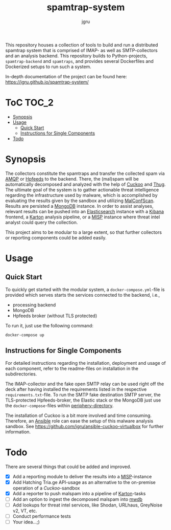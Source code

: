 #+title: spamtrap-system
#+author: jgru

#+html: <a href="https://www.python.org/"><img alt="Python3.10" src="https://img.shields.io/badge/Python-3.10-brightgreen"/></a>
#+html: <a href="https://github.com/psf/black"><img alt="Code style: black" src="https://img.shields.io/badge/code%20style-black-000000.svg"></a>
#+html: <a href="https://www.sphinx-doc.org/"><img alt="Docu with Sphinx" src="https://img.shields.io/badge/Made%20with-Sphinx-1f425f.svg"></a>
#+html: <a href="https://github.com/jgru/evidential-calculator/blob/master/Dockerfile"><img alt="Dockerized" src="https://img.shields.io/badge/-Dockerized-lightgrey"/></a>
#+html: <a href="https://github.com/LouvainVerificationLab/pynusmv"><img height="24" width="24" src="https://cdn.jsdelivr.net/npm/simple-icons@v7/icons/docker.svg"/></a>

This repository houses a collection of tools to build and run a distributed
spamtrap system that is comprised of IMAP- as well as SMTP-collectors and an
analysis backend. This repository builds to Python-projects, =spamtrap-backend=
and =spamtraps=, and provides several Dockerfiles and Dockerized setups to run
such a system.

In-depth documentation of the project can be found here:
https://jgru.github.io/spamtrap-system/

* ToC :TOC_2:
- [[#synopsis][Synopsis]]
- [[#usage][Usage]]
  - [[#quick-start][Quick Start]]
  - [[#instructions-for-single-components][Instructions for Single Components]]
- [[#todo][Todo]]

* Synopsis
The collectors constitute the spamtraps and transfer the collected spam via [[https://www.amqp.org/][AMQP]]
or [[https://hpfeeds.org/][Hpfeeds]] to the backend. There, the (mal)spam will be automatically decomposed
and analyzed with the help of [[https://github.com/cuckoosandbox/cuckoo][Cuckoo]] and [[https://github.com/buffer/thug][Thug]]. The ultimate goal of the system
is to gather actionable threat intelligence regarding the infrastructure used by
malware, which is accomplished by evaluating the results given by the sandbox
and utilizing [[https://github.com/JPCERTCC/MalConfScan][MalConfScan]]. Results are persisted a [[https://www.mongodb.com/][MongoDB]] instance. In order to
assist analyses, relevant results can be pushed into an [[https://www.elastic.co/elasticsearch/][Elasticsearch]] instance
with a [[https://www.elastic.co/kibana][Kibana]] frontend, a [[https://github.com/CERT-Polska/karton][Karton]] analysis pipeline, or a [[https://www.misp-project.org/][MISP]] instance where
threat intel analyst could query the collection.

This project aims to be modular to a large extent, so that further collectors or
reporting components could be added easily.

* Usage
** Quick Start
To quickly get started with the modular system, a =docker-compose.yml=-file is
provided which serves starts the services connected to the backend, i.e.,

- processing backend
- MongoDB
- Hpfeeds broker (without TLS protected)

To run it, just use the following command:
#+begin_src shell
docker-compose up
#+end_src

** Instructions for Single Components
For detailed instructions regarding the installation, deployment and usage of
each component, refer to the readme-files on installation in the subdirectories.

The IMAP-collector and the fake open SMTP relay can be used right off the deck
after having installed the requirements listed in the respective
=requirements.txt=-file. To run the SMTP fake destination SMTP server, the
TLS-protected Hpfeeds-broker, the Elastic stack or the MongoDB just use the
=docker-compose=-files within [[file:periphery/][periphery-directory]].

The installation of Cuckoo is a bit more involved and time consuming. Therefore,
an [[https://www.ansible.com/][Ansible]] role can ease the setup of this malware analysis sandbox. See
[[https://github.com/jgru/ansible-cuckoo-virtualbox]] for further information.

* Todo
There are several things that could be added and improved.

- ☒ Add a reporting module to deliver the results into a
  [[https://github.com/MISP/MISP][MISP]]-instance
- ☒ Add Hatching Tria.ge API-usage as an alternative to the on-premise
  operation of a /Cuckoo/-sandbox
- ☒ Add a reporter to push malspam into a pipeline of [[https://github.com/CERT-Polska/karton][Karton]]-tasks
- ☐ Add an option to ingest the decomposed malspam into [[https://mwdb.readthedocs.io/en/latest/][mwdb]] 
- ☐ Add lookups for threat intel services, like Shodan, URLhaus,
  GreyNoise v2, VT, etc.
- ☐ Conduct performance tests
- ☐ Your idea...;)
